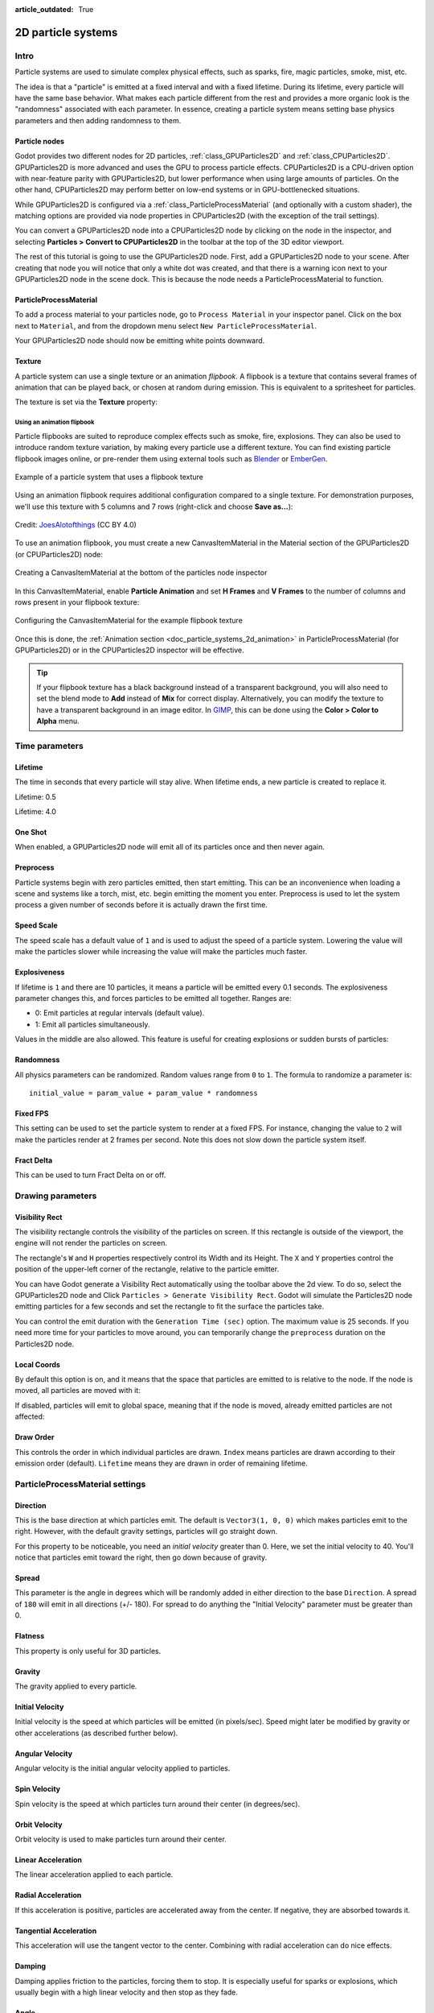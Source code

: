:article_outdated: True

.. _doc_particle_systems_2d:

2D particle systems
===================

Intro
-----

Particle systems are used to simulate complex physical effects,
such as sparks, fire, magic particles, smoke, mist, etc.

The idea is that a "particle" is emitted at a fixed interval and with a
fixed lifetime. During its lifetime, every particle will have the same
base behavior. What makes each particle different from the rest and provides a more
organic look is the "randomness" associated with each parameter. In
essence, creating a particle system means setting base physics
parameters and then adding randomness to them.

Particle nodes
~~~~~~~~~~~~~~

Godot provides two different nodes for 2D particles, :ref:`class_GPUParticles2D`
and :ref:`class_CPUParticles2D`. GPUParticles2D is more advanced and uses the
GPU to process particle effects. CPUParticles2D is a CPU-driven option with
near-feature parity with GPUParticles2D, but lower performance when using large
amounts of particles. On the other hand, CPUParticles2D may perform better on
low-end systems or in GPU-bottlenecked situations.

While GPUParticles2D is configured via a :ref:`class_ParticleProcessMaterial`
(and optionally with a custom shader), the matching options are provided via
node properties in CPUParticles2D (with the exception of the trail settings).

You can convert a GPUParticles2D node into a CPUParticles2D node by clicking on
the node in the inspector, and selecting **Particles > Convert to
CPUParticles2D** in the toolbar at the top of the 3D editor viewport.

.. image:: img/particles_convert.png

The rest of this tutorial is going to use the GPUParticles2D node. First, add a GPUParticles2D
node to your scene. After creating that node you will notice that only a white dot was created,
and that there is a warning icon next to your GPUParticles2D node in the scene dock. This
is because the node needs a ParticleProcessMaterial to function.

ParticleProcessMaterial
~~~~~~~~~~~~~~~~~~~~~~~

To add a process material to your particles node, go to ``Process Material`` in
your inspector panel. Click on the box next to ``Material``, and from the dropdown
menu select ``New ParticleProcessMaterial``.

.. image:: img/particles_material.png

Your GPUParticles2D node should now be emitting
white points downward.

.. image:: img/particles1.png

Texture
~~~~~~~

A particle system can use a single texture or an animation *flipbook*. A
flipbook is a texture that contains several frames of animation that can be
played back, or chosen at random during emission. This is equivalent to a
spritesheet for particles.

The texture is set via the **Texture** property:

.. image:: img/particles2.png

.. _doc_particle_systems_2d_using_flipbook:

Using an animation flipbook
^^^^^^^^^^^^^^^^^^^^^^^^^^^

Particle flipbooks are suited to reproduce complex effects such as smoke, fire,
explosions. They can also be used to introduce random texture variation, by
making every particle use a different texture. You can find existing particle
flipbook images online, or pre-render them using external tools such as `Blender
<https://www.blender.org/>`__ or `EmberGen <https://jangafx.com/software/embergen/>`__.

.. figure:: img/particles_flipbook_result.webp
   :align: center
   :alt: Example of a particle system that uses a flipbook texture

   Example of a particle system that uses a flipbook texture

Using an animation flipbook requires additional configuration compared to a
single texture. For demonstration purposes, we'll use this texture with 5
columns and 7 rows (right-click and choose **Save as…**):

.. figure:: img/particles_flipbook_example.webp
   :align: center
   :width: 240
   :alt: Particle flipbook texture example

   Credit: `JoesAlotofthings <https://opengameart.org/content/alot-of-particles-indispersal-special-effect-alotofparticles30>`__
   (CC BY 4.0)

To use an animation flipbook, you must create a new CanvasItemMaterial in the
Material section of the GPUParticles2D (or CPUParticles2D) node:

.. figure:: img/particles_flipbook_create_canvasitemmaterial.webp
   :align: center
   :alt: Creating a CanvasItemMaterial at the bottom of the particles node inspector

   Creating a CanvasItemMaterial at the bottom of the particles node inspector

In this CanvasItemMaterial, enable **Particle Animation** and set **H Frames** and **V Frames**
to the number of columns and rows present in your flipbook texture:

.. figure:: img/particles_flipbook_configure_canvasitemmaterial.webp
   :align: center
   :alt: Configuring the CanvasItemMaterial for the example flipbook texture

   Configuring the CanvasItemMaterial for the example flipbook texture

Once this is done, the :ref:`Animation section <doc_particle_systems_2d_animation>`
in ParticleProcessMaterial (for GPUParticles2D) or in the CPUParticles2D inspector
will be effective.

.. tip::

    If your flipbook texture has a black background instead of a transparent
    background, you will also need to set the blend mode to **Add** instead of
    **Mix** for correct display. Alternatively, you can modify the texture to
    have a transparent background in an image editor. In `GIMP <https://gimp.org>`__,
    this can be done using the **Color > Color to Alpha** menu.

Time parameters
---------------

Lifetime
~~~~~~~~

The time in seconds that every particle will stay alive. When lifetime
ends, a new particle is created to replace it.

Lifetime: 0.5

.. image:: img/paranim14.gif

Lifetime: 4.0

.. image:: img/paranim15.gif

One Shot
~~~~~~~~

When enabled, a GPUParticles2D node will emit all of its particles once
and then never again.

Preprocess
~~~~~~~~~~

Particle systems begin with zero particles emitted, then start emitting.
This can be an inconvenience when loading a scene and systems like
a torch, mist, etc. begin emitting the moment you enter. Preprocess is
used to let the system process a given number of seconds before it is
actually drawn the first time.

Speed Scale
~~~~~~~~~~~

The speed scale has a default value of ``1`` and is used to adjust the
speed of a particle system. Lowering the value will make the particles
slower while increasing the value will make the particles much faster.

Explosiveness
~~~~~~~~~~~~~

If lifetime is ``1`` and there are 10 particles, it means a particle
will be emitted every 0.1 seconds. The explosiveness parameter changes
this, and forces particles to be emitted all together. Ranges are:

-  0: Emit particles at regular intervals (default value).
-  1: Emit all particles simultaneously.

Values in the middle are also allowed. This feature is useful for
creating explosions or sudden bursts of particles:

.. image:: img/paranim18.gif

Randomness
~~~~~~~~~~

All physics parameters can be randomized. Random values range from ``0`` to
``1``. The formula to randomize a parameter is:

::

    initial_value = param_value + param_value * randomness

Fixed FPS
~~~~~~~~~

This setting can be used to set the particle system to render at a fixed
FPS. For instance, changing the value to ``2`` will make the particles render
at 2 frames per second. Note this does not slow down the particle system itself.

Fract Delta
~~~~~~~~~~~

This can be used to turn Fract Delta on or off.

Drawing parameters
------------------

Visibility Rect
~~~~~~~~~~~~~~~


The visibility rectangle controls the visibility of the particles on screen. If this rectangle is outside of the viewport, the engine will not render the particles on screen.

The rectangle's ``W`` and ``H`` properties respectively control its Width and its Height.
The ``X`` and ``Y`` properties control the position of the upper-left
corner of the rectangle, relative to the particle emitter.

You can have Godot generate a Visibility Rect automatically using the toolbar above the 2d view. To do so, select the GPUParticles2D node and Click ``Particles > Generate Visibility Rect``. Godot will simulate the Particles2D node emitting particles for a few seconds and set the rectangle to fit the surface the particles take.

You can control the emit duration with the ``Generation Time (sec)`` option. The maximum value is 25 seconds. If you need more time for your particles to move around, you can temporarily change the ``preprocess`` duration on the Particles2D node.

Local Coords
~~~~~~~~~~~~

By default this option is on, and it means that the space that particles
are emitted to is relative to the node. If the node is moved, all
particles are moved with it:

.. image:: img/paranim20.gif

If disabled, particles will emit to global space, meaning that if the
node is moved, already emitted particles are not affected:

.. image:: img/paranim21.gif

Draw Order
~~~~~~~~~~

This controls the order in which individual particles are drawn. ``Index``
means particles are drawn according to their emission order (default).
``Lifetime`` means they are drawn in order of remaining lifetime.

ParticleProcessMaterial settings
--------------------------------

Direction
~~~~~~~~~

This is the base direction at which particles emit. The default is
``Vector3(1, 0, 0)`` which makes particles emit to the right. However,
with the default gravity settings, particles will go straight down.

.. image:: img/direction1.png

For this property to be noticeable, you need an *initial velocity* greater
than 0. Here, we set the initial velocity to 40. You'll notice that
particles emit toward the right, then go down because of gravity.

.. image:: img/direction2.png

Spread
~~~~~~

This parameter is the angle in degrees which will be randomly added in
either direction to the base ``Direction``. A spread of ``180`` will emit
in all directions (+/- 180). For spread to do anything the "Initial Velocity"
parameter must be greater than 0.

.. image:: img/paranim3.gif

Flatness
~~~~~~~~

This property is only useful for 3D particles.

Gravity
~~~~~~~

The gravity applied to every particle.

.. image:: img/paranim7.gif

Initial Velocity
~~~~~~~~~~~~~~~~

Initial velocity is the speed at which particles will be emitted (in
pixels/sec). Speed might later be modified by gravity or other
accelerations (as described further below).

.. image:: img/paranim4.gif

Angular Velocity
~~~~~~~~~~~~~~~~

Angular velocity is the initial angular velocity applied to particles.

Spin Velocity
~~~~~~~~~~~~~

Spin velocity is the speed at which particles turn around their center
(in degrees/sec).

.. image:: img/paranim5.gif

Orbit Velocity
~~~~~~~~~~~~~~

Orbit velocity is used to make particles turn around their center.

.. image:: img/paranim6.gif

Linear Acceleration
~~~~~~~~~~~~~~~~~~~

The linear acceleration applied to each particle.

Radial Acceleration
~~~~~~~~~~~~~~~~~~~

If this acceleration is positive, particles are accelerated away from
the center. If negative, they are absorbed towards it.

.. image:: img/paranim8.gif

Tangential Acceleration
~~~~~~~~~~~~~~~~~~~~~~~

This acceleration will use the tangent vector to the center. Combining
with radial acceleration can do nice effects.

.. image:: img/paranim9.gif

Damping
~~~~~~~

Damping applies friction to the particles, forcing them to stop. It is
especially useful for sparks or explosions, which usually begin with a
high linear velocity and then stop as they fade.

.. image:: img/paranim10.gif

Angle
~~~~~

Determines the initial angle of the particle (in degrees). This parameter
is mostly useful randomized.

.. image:: img/paranim11.gif

Scale
~~~~~

Determines the initial scale of the particles.

.. image:: img/paranim12.gif

Color
~~~~~

Used to change the color of the particles being emitted.

Hue Variation
~~~~~~~~~~~~~

The ``Variation`` value sets the initial hue variation applied to each
particle. The ``Variation Random`` value controls the hue variation
randomness ratio.

.. _doc_particle_systems_2d_animation:

Animation
~~~~~~~~~

.. note::

    Particle flipbook animation is only effective if the CanvasItemMaterial used
    on the GPUParticles2D or CPUParticles2D node has been
    :ref:`configured accordingly <doc_particle_systems_2d_using_flipbook>`.

To set up the particle flipbook for linear playback, set the **Speed Min** and **Speed Max** values to 1:

.. figure:: img/particles_flipbook_configure_animation_speed.webp
   :align: center
   :alt: Setting up particle animation for playback during the particle's lifetime

   Setting up particle animation for playback during the particle's lifetime

By default, looping is disabled. If the particle is done playing before its
lifetime ends, the particle will keep using the flipbook's frame (which may be
fully transparent depending on how the flipbook texture is designed). If looping
is enabled, the animation will loop back to the first frame and resume playing.

Depending on how many images your sprite sheet contains and for how long your
particle is alive, the animation might not look smooth. The relationship between
particle lifetime, animation speed, and number of images in the sprite sheet is
this:

.. note::

   At an animation speed of ``1.0``, the animation will reach the last image
   in the sequence just as the particle's lifetime ends.

   .. math::
      Animation\ FPS = \frac{Number\ of\ images}{Lifetime}

If you wish the particle flipbook to be used as a source of random particle
textures for every particle, keep the speed values at 0 and set **Offset Max**
to 1 instead:

.. figure:: img/particles_flipbook_configure_animation_offset.webp
   :align: center
   :alt: Setting up particle animation for random offset on emission

   Setting up particle animation for random offset on emission

Note that the GPUParticles2D node's **Fixed FPS** also affects animation
playback. For smooth animation playback, it's recommended to set it to 0 so that
the particle is simulated on every rendered frame. If this is not an option for
your use case, set **Fixed FPS** to be equal to the effective framerate used by
the flipbook animation (see above for the formula).

Emission Shapes
---------------

ParticleProcessMaterials allow you to set an Emission Mask, which dictates
the area and direction in which particles are emitted.
These can be generated from textures in your project.

Ensure that a ParticleProcessMaterial is set, and the GPUParticles2D node is selected.
A "Particles" menu should appear in the Toolbar:

.. image:: img/emission_shapes1.png

Open it and select "Load Emission Mask":

.. image:: img/emission_shapes2.png

Then select which texture you want to use as your mask:

.. image:: img/emission_shapes3.png

A dialog box with several settings will appear.

Emission Mask
~~~~~~~~~~~~~

Three types of emission masks can be generated from a texture:

-  Solid Pixels: Particles will spawn from any area of the texture,
   excluding transparent areas.

.. image:: img/emission_mask_solid.gif

-  Border Pixels: Particles will spawn from the outer edges of the texture.

.. image:: img/emission_mask_border.gif

-  Directed Border Pixels: Similar to Border Pixels, but adds extra
   information to the mask to give particles the ability to emit away
   from the borders. Note that an ``Initial Velocity`` will need to
   be set in order to utilize this.

.. image:: img/emission_mask_directed_border.gif

Emission Colors
~~~~~~~~~~~~~~~

``Capture from Pixel`` will cause the particles to inherit the color of the mask at their spawn points.

Once you click "OK", the mask will be generated and set to the ParticleProcessMaterial, under the ``Emission Shape`` section:

.. image:: img/emission_shapes4.png

All of the values within this section have been automatically generated by the
"Load Emission Mask" menu, so they should generally be left alone.

.. note:: An image should not be added to ``Point Texture`` or ``Color Texture`` directly.
          The "Load Emission Mask" menu should always be used instead.
